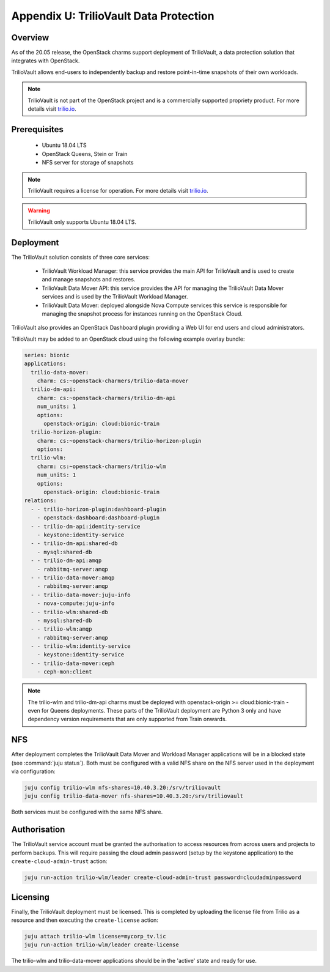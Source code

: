 =======================================
Appendix U: TrilioVault Data Protection
=======================================

Overview
--------

As of the 20.05 release, the OpenStack charms support deployment of
TrilioVault, a data protection solution that integrates with
OpenStack.

TrilioVault allows end-users to independently backup and restore
point-in-time snapshots of their own workloads.

.. note::

   TrilioVault is not part of the OpenStack project and is a commercially
   supported propriety product.  For more details visit `trilio.io`_.

Prerequisites
-------------

 - Ubuntu 18.04 LTS
 - OpenStack Queens, Stein or Train
 - NFS server for storage of snapshots

.. note::

   TrilioVault requires a license for operation. For more details visit
   `trilio.io`_.

.. warning::

   TrilioVault only supports Ubuntu 18.04 LTS.

Deployment
----------

The TrilioVault solution consists of three core services:

 - TrilioVault Workload Manager: this service provides the main API
   for TrilioVault and is used to create and manage snapshots
   and restores.
 - TrilioVault Data Mover API: this service provides the API for
   managing the TrilioVault Data Mover services and is used
   by the TrilioVault Workload Manager.
 - TrilioVault Data Mover: deployed alongside Nova Compute services
   this service is responsible for managing the snapshot process for
   instances running on the OpenStack Cloud.

TrilioVault also provides an OpenStack Dashboard plugin providing a Web UI
for end users and cloud administrators.

TrilioVault may be added to an OpenStack cloud using the following example
overlay bundle:

.. code-block:: yaml

   series: bionic
   applications:
     trilio-data-mover:
       charm: cs:~openstack-charmers/trilio-data-mover
     trilio-dm-api:
       charm: cs:~openstack-charmers/trilio-dm-api
       num_units: 1
       options:
         openstack-origin: cloud:bionic-train
     trilio-horizon-plugin:
       charm: cs:~openstack-charmers/trilio-horizon-plugin
       options:
     trilio-wlm:
       charm: cs:~openstack-charmers/trilio-wlm
       num_units: 1
       options:
         openstack-origin: cloud:bionic-train
   relations:
     - - trilio-horizon-plugin:dashboard-plugin
       - openstack-dashboard:dashboard-plugin
     - - trilio-dm-api:identity-service
       - keystone:identity-service
     - - trilio-dm-api:shared-db
       - mysql:shared-db
     - - trilio-dm-api:amqp
       - rabbitmq-server:amqp
     - - trilio-data-mover:amqp
       - rabbitmq-server:amqp
     - - trilio-data-mover:juju-info
       - nova-compute:juju-info
     - - trilio-wlm:shared-db
       - mysql:shared-db
     - - trilio-wlm:amqp
       - rabbitmq-server:amqp
     - - trilio-wlm:identity-service
       - keystone:identity-service
     - - trilio-data-mover:ceph
       - ceph-mon:client

.. note::

   The trilio-wlm and trilio-dm-api charms must be deployed with
   openstack-origin >= cloud:bionic-train - even for Queens deployments.
   These parts of the TrilioVault deployment are Python 3 only and have
   dependency version requirements that are only supported from Train
   onwards.

NFS
---

After deployment completes the TrilioVault Data Mover and Workload Manager
applications will be in a blocked state (see :command:`juju status`). Both
must be configured with a valid NFS share on the NFS server used in the
deployment via configuration:

.. code-block:: none

   juju config trilio-wlm nfs-shares=10.40.3.20:/srv/triliovault
   juju config trilio-data-mover nfs-shares=10.40.3.20:/srv/triliovault

Both services must be configured with the same NFS share.

Authorisation
-------------

The TrilioVault service account must be granted the authorisation to access
resources from across users and projects to perform backups. This will require
passing the cloud admin password (setup by the keystone application) to the
``create-cloud-admin-trust`` action:

.. code-block:: none

   juju run-action trilio-wlm/leader create-cloud-admin-trust password=cloudadminpassword

Licensing
---------

Finally, the TrilioVault deployment must be licensed. This is completed by
uploading the license file from Trilio as a resource and then executing the
``create-license`` action:

.. code-block:: none

   juju attach trilio-wlm license=mycorp_tv.lic
   juju run-action trilio-wlm/leader create-license

The trilio-wlm and trilio-data-mover applications should be in the 'active'
state and ready for use.

.. LINKS
.. _trilio.io: https://www.trilio.io/triliovault/openstack/
